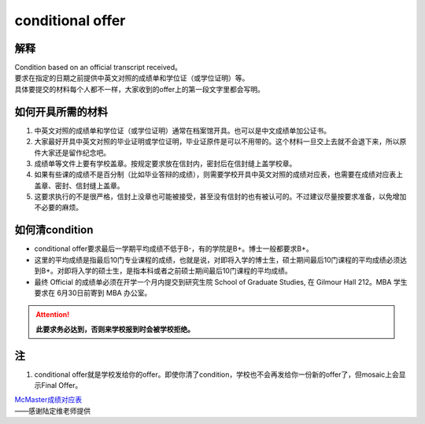 ﻿conditional offer
==========================
解释
-------------------------
| Condition based on an official transcript received。
| 要求在指定的日期之前提供中英文对照的成绩单和学位证（或学位证明）等。
| 具体要提交的材料每个人都不一样，大家收到的offer上的第一段文字里都会写明。

如何开具所需的材料
--------------------------------------
1. 中英文对照的成绩单和学位证（或学位证明）通常在档案馆开具。也可以是中文成绩单加公证书。
2. 大家最好开具中英文对照的毕业证明或学位证明，毕业证原件是可以不用带的。这个材料一旦交上去就不会退下来，所以原件大家还是留作纪念吧。
3. 成绩单等文件上要有学校盖章。按规定要求放在信封内，密封后在信封缝上盖学校章。
4. 如果有些课的成绩不是百分制（比如毕业答辩的成绩），则需要学校开具中英文对照的成绩对应表，也需要在成绩对应表上盖章、密封、信封缝上盖章。
5. 这要求执行的不是很严格，信封上没章也可能被接受，甚至没有信封的也有被认可的。不过建议尽量按要求准备，以免增加不必要的麻烦。

如何清condition
-----------------------------------------------
- conditional offer要求最后一学期平均成绩不低于B-，有的学院是B+。博士一般都要求B+。
- 这里的平均成绩是指最后10门专业课程的成绩，也就是说，对即将入学的博士生，硕士期间最后10门课程的平均成绩必须达到B+。对即将入学的硕士生，是指本科或者之前硕士期间最后10门课程的平均成绩。 
- 最终 Official 的成绩单必须在开学一个月内提交到研究生院 School of Graduate Studies, 在 Gilmour Hall 212。MBA 学生要求在 6月30日前寄到 MBA 办公室。

.. attention::
   **此要求务必达到，否则来学校报到时会被学校拒绝。**

注
--------------
1. conditional offer就是学校发给你的offer。即使你清了condition，学校也不会再发给你一份新的offer了，但mosaic上会显示Final Offer。

| `McMaster成绩对应表`_

| ——感谢陆定维老师提供

.. _McMaster成绩对应表: McMasterChengJiDuiYingBiao.html